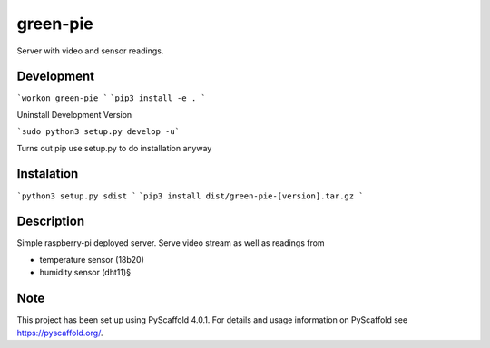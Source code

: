 =========
green-pie
=========


Server with video and sensor readings.

Development
===========

```workon green-pie ```
```pip3 install -e . ```

Uninstall Development Version

```sudo python3 setup.py develop -u```

Turns out pip use setup.py to do installation anyway

Instalation
===========

```python3 setup.py sdist ```
```pip3 install dist/green-pie-[version].tar.gz ```


Description
===========

Simple raspberry-pi deployed server. 
Serve video stream as well as readings from 

- temperature sensor (18b20)
- humidity sensor (dht11)§


.. _pyscaffold-notes:

Note
====

This project has been set up using PyScaffold 4.0.1. For details and usage
information on PyScaffold see https://pyscaffold.org/.
